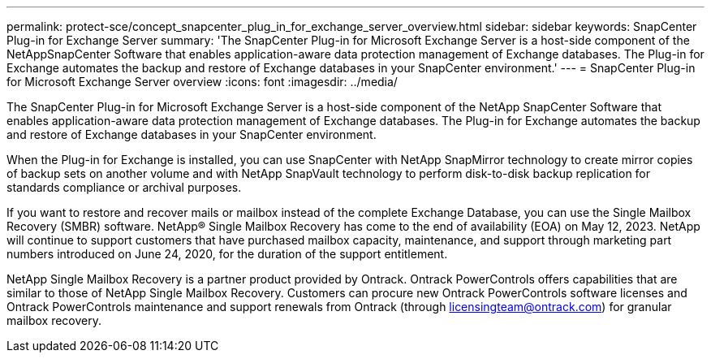 ---
permalink: protect-sce/concept_snapcenter_plug_in_for_exchange_server_overview.html
sidebar: sidebar
keywords: SnapCenter Plug-in for Exchange Server
summary: 'The SnapCenter Plug-in for Microsoft Exchange Server is a host-side component of the NetAppSnapCenter Software that enables application-aware data protection management of Exchange databases. The Plug-in for Exchange automates the backup and restore of Exchange databases in your SnapCenter environment.'
---
= SnapCenter Plug-in for Microsoft Exchange Server overview
:icons: font
:imagesdir: ../media/

[.lead]
The SnapCenter Plug-in for Microsoft Exchange Server is a host-side component of the NetApp SnapCenter Software that enables application-aware data protection management of Exchange databases. The Plug-in for Exchange automates the backup and restore of Exchange databases in your SnapCenter environment.

When the Plug-in for Exchange is installed, you can use SnapCenter with NetApp SnapMirror technology to create mirror copies of backup sets on another volume and with NetApp SnapVault technology to perform disk-to-disk backup replication for standards compliance or archival purposes.

If you want to restore and recover mails or mailbox instead of the complete Exchange Database, you can use the Single Mailbox Recovery (SMBR) software. 
NetApp® Single Mailbox Recovery has come to the end of availability (EOA) on May 12, 2023. NetApp will continue to support customers that have purchased mailbox capacity, maintenance, and support through marketing part numbers introduced on June 24, 2020, for the duration of the support entitlement. 

NetApp Single Mailbox Recovery is a partner product provided by Ontrack. Ontrack PowerControls offers capabilities that are similar to those of NetApp Single Mailbox Recovery. Customers can procure new Ontrack PowerControls software licenses and Ontrack PowerControls maintenance and support renewals from Ontrack (through licensingteam@ontrack.com) for granular mailbox recovery.
